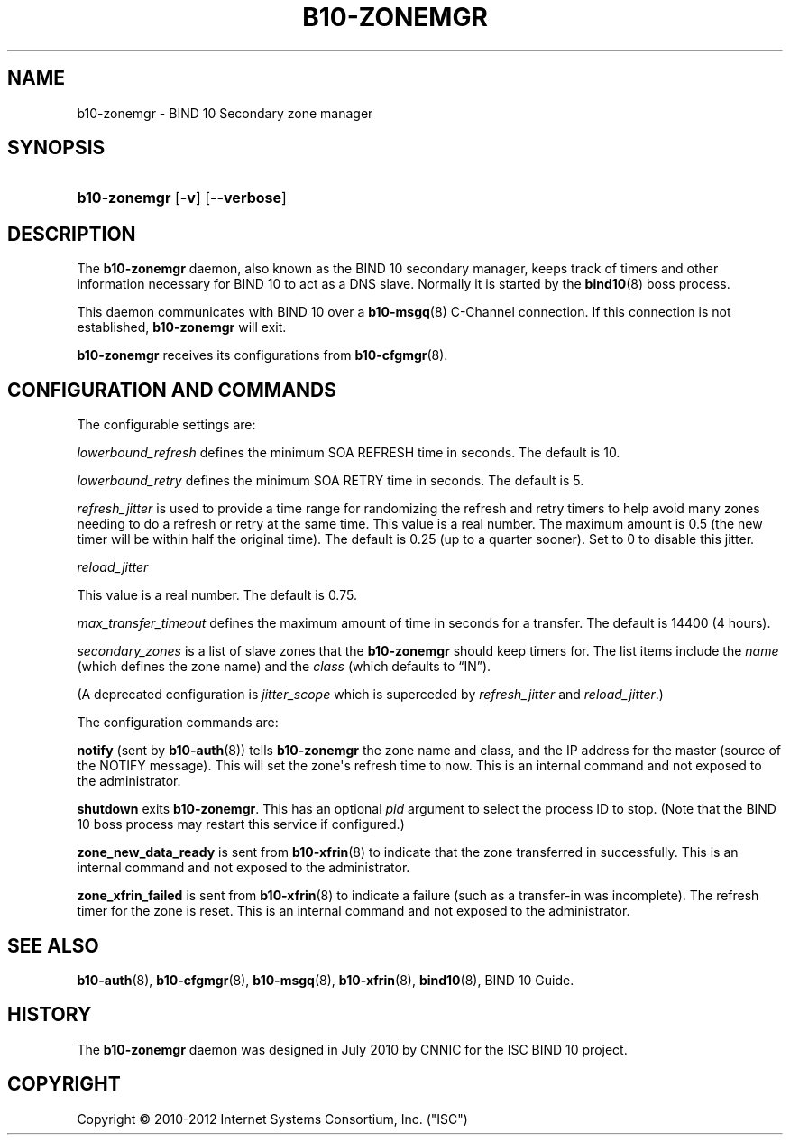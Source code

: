 '\" t
.\"     Title: b10-zonemgr
.\"    Author: [FIXME: author] [see http://docbook.sf.net/el/author]
.\" Generator: DocBook XSL Stylesheets v1.75.2 <http://docbook.sf.net/>
.\"      Date: February 28, 2012
.\"    Manual: BIND10
.\"    Source: BIND10
.\"  Language: English
.\"
.TH "B10\-ZONEMGR" "8" "February 28, 2012" "BIND10" "BIND10"
.\" -----------------------------------------------------------------
.\" * Define some portability stuff
.\" -----------------------------------------------------------------
.\" ~~~~~~~~~~~~~~~~~~~~~~~~~~~~~~~~~~~~~~~~~~~~~~~~~~~~~~~~~~~~~~~~~
.\" http://bugs.debian.org/507673
.\" http://lists.gnu.org/archive/html/groff/2009-02/msg00013.html
.\" ~~~~~~~~~~~~~~~~~~~~~~~~~~~~~~~~~~~~~~~~~~~~~~~~~~~~~~~~~~~~~~~~~
.ie \n(.g .ds Aq \(aq
.el       .ds Aq '
.\" -----------------------------------------------------------------
.\" * set default formatting
.\" -----------------------------------------------------------------
.\" disable hyphenation
.nh
.\" disable justification (adjust text to left margin only)
.ad l
.\" -----------------------------------------------------------------
.\" * MAIN CONTENT STARTS HERE *
.\" -----------------------------------------------------------------
.SH "NAME"
b10-zonemgr \- BIND 10 Secondary zone manager
.SH "SYNOPSIS"
.HP \w'\fBb10\-zonemgr\fR\ 'u
\fBb10\-zonemgr\fR [\fB\-v\fR] [\fB\-\-verbose\fR]
.SH "DESCRIPTION"
.PP
The
\fBb10\-zonemgr\fR
daemon, also known as the BIND 10 secondary manager, keeps track of timers and other information necessary for BIND 10 to act as a DNS slave\&. Normally it is started by the
\fBbind10\fR(8)
boss process\&.
.PP
This daemon communicates with BIND 10 over a
\fBb10-msgq\fR(8)
C\-Channel connection\&. If this connection is not established,
\fBb10\-zonemgr\fR
will exit\&.
.PP

\fBb10\-zonemgr\fR
receives its configurations from
\fBb10-cfgmgr\fR(8)\&.
.SH "CONFIGURATION AND COMMANDS"
.PP
The configurable settings are:
.PP

\fIlowerbound_refresh\fR
defines the minimum SOA REFRESH time in seconds\&. The default is 10\&.
.PP

\fIlowerbound_retry\fR
defines the minimum SOA RETRY time in seconds\&. The default is 5\&.
.PP

\fIrefresh_jitter\fR
is used to provide a time range for randomizing the refresh and retry timers to help avoid many zones needing to do a refresh or retry at the same time\&. This value is a real number\&. The maximum amount is 0\&.5 (the new timer will be within half the original time)\&. The default is 0\&.25 (up to a quarter sooner)\&. Set to 0 to disable this jitter\&.
.PP

\fIreload_jitter\fR

This value is a real number\&. The default is 0\&.75\&.
.PP

\fImax_transfer_timeout\fR
defines the maximum amount of time in seconds for a transfer\&.
The default is 14400 (4 hours)\&.
.PP

\fIsecondary_zones\fR
is a list of slave zones that the
\fBb10\-zonemgr\fR
should keep timers for\&. The list items include the
\fIname\fR
(which defines the zone name) and the
\fIclass\fR
(which defaults to
\(lqIN\(rq)\&.
.PP
(A deprecated configuration is
\fIjitter_scope\fR
which is superceded by
\fIrefresh_jitter\fR
and
\fIreload_jitter\fR\&.)
.PP
The configuration commands are:
.PP

\fBnotify\fR
(sent by
\fBb10-auth\fR(8)) tells
\fBb10\-zonemgr\fR
the zone name and class, and the IP address for the master (source of the NOTIFY message)\&. This will set the zone\*(Aqs refresh time to now\&.
This is an internal command and not exposed to the administrator\&.
.PP

\fBshutdown\fR
exits
\fBb10\-zonemgr\fR\&. This has an optional
\fIpid\fR
argument to select the process ID to stop\&. (Note that the BIND 10 boss process may restart this service if configured\&.)
.PP

\fBzone_new_data_ready\fR
is sent from
\fBb10-xfrin\fR(8)
to indicate that the zone transferred in successfully\&. This is an internal command and not exposed to the administrator\&.
.PP

\fBzone_xfrin_failed\fR
is sent from
\fBb10-xfrin\fR(8)
to indicate a failure (such as a transfer\-in was incomplete)\&. The refresh timer for the zone is reset\&.
This is an internal command and not exposed to the administrator\&.
.SH "SEE ALSO"
.PP

\fBb10-auth\fR(8),
\fBb10-cfgmgr\fR(8),
\fBb10-msgq\fR(8),
\fBb10-xfrin\fR(8),
\fBbind10\fR(8),
BIND 10 Guide\&.
.SH "HISTORY"
.PP
The
\fBb10\-zonemgr\fR
daemon was designed in July 2010 by CNNIC for the ISC BIND 10 project\&.
.SH "COPYRIGHT"
.br
Copyright \(co 2010-2012 Internet Systems Consortium, Inc. ("ISC")
.br
